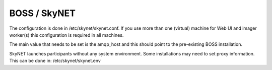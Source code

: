BOSS / SkyNET
=============

The configuration is done in /etc/skynet/skynet.conf. If you use more than
one (virtual) machine for Web UI and imager worker(s) this
configuration is required in all machines.


The main value that needs to be set is the amqp_host and this should
point to the pre-existing BOSS installation.

SkyNET launches participants without any system environment. Some
installations may need to set proxy information. This can be done in:
/etc/skynet/skynet.env
